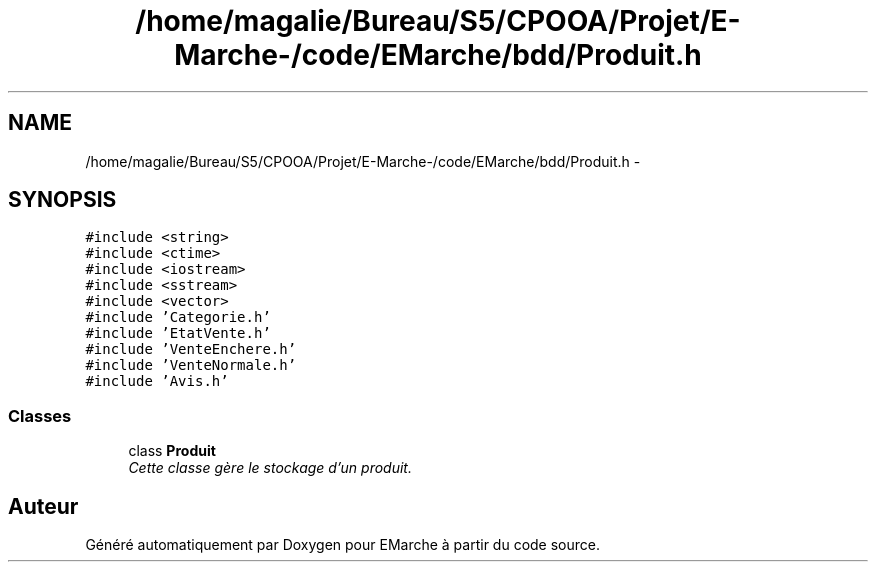 .TH "/home/magalie/Bureau/S5/CPOOA/Projet/E-Marche-/code/EMarche/bdd/Produit.h" 3 "Vendredi 18 Décembre 2015" "Version 6" "EMarche" \" -*- nroff -*-
.ad l
.nh
.SH NAME
/home/magalie/Bureau/S5/CPOOA/Projet/E-Marche-/code/EMarche/bdd/Produit.h \- 
.SH SYNOPSIS
.br
.PP
\fC#include <string>\fP
.br
\fC#include <ctime>\fP
.br
\fC#include <iostream>\fP
.br
\fC#include <sstream>\fP
.br
\fC#include <vector>\fP
.br
\fC#include 'Categorie\&.h'\fP
.br
\fC#include 'EtatVente\&.h'\fP
.br
\fC#include 'VenteEnchere\&.h'\fP
.br
\fC#include 'VenteNormale\&.h'\fP
.br
\fC#include 'Avis\&.h'\fP
.br

.SS "Classes"

.in +1c
.ti -1c
.RI "class \fBProduit\fP"
.br
.RI "\fICette classe gère le stockage d'un produit\&. \fP"
.in -1c
.SH "Auteur"
.PP 
Généré automatiquement par Doxygen pour EMarche à partir du code source\&.
